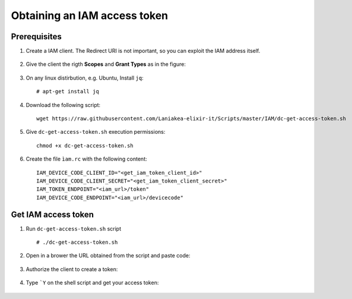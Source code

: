 Obtaining an IAM access token
=============================

Prerequisites
-------------

#. Create a IAM client. The Redirect URI is not important, so you can exploit the IAM address itself. 

   .. figure:: _static/get_iam_token/get_iam_token_client_main.png
      :scale: 80%
      :align: center

#. Give the client the rigth **Scopes** and **Grant Types** as in the figure:

   .. figure:: _static/get_iam_token/get_iam_token_client_access.png
      :scale: 80%
      :align: center


#. On any linux distirbution, e.g. Ubuntu, Install ``jq``:

   ::

     # apt-get install jq


#. Download the following script:

   ::

     wget https://raw.githubusercontent.com/Laniakea-elixir-it/Scripts/master/IAM/dc-get-access-token.sh

#. Give ``dc-get-access-token.sh`` execution permissions:

   ::

     chmod +x dc-get-access-token.sh

#. Create the file ``ìam.rc`` with the following content:

   ::

     IAM_DEVICE_CODE_CLIENT_ID="<get_iam_token_client_id>"
     IAM_DEVICE_CODE_CLIENT_SECRET="<get_iam_token_client_secret>"
     IAM_TOKEN_ENDPOINT="<iam_url>/token"
     IAM_DEVICE_CODE_ENDPOINT="<iam_url>/devicecode"


Get IAM access token
--------------------

#. Run ``dc-get-access-token.sh`` script

   ::

     # ./dc-get-access-token.sh

   .. figure:: _static/get_iam_token/get_iam_token_script_start.png
      :scale: 80%
      :align: center

#. Open in a brower the URL obtained from the script and paste code:

   .. figure:: _static/get_iam_token/get_iam_token_enter_code.png
      :scale: 80%
      :align: center

#. Authorize the client to create a token:

   .. figure:: _static/get_iam_token/get_iam_token_authorize.png
      :scale: 80%
      :align: center


#. Type ```Y`` on the shell script and get your access token:

   .. figure:: _static/get_iam_token/get_iam_token_script_end.png
      :scale: 80%
      :align: center

